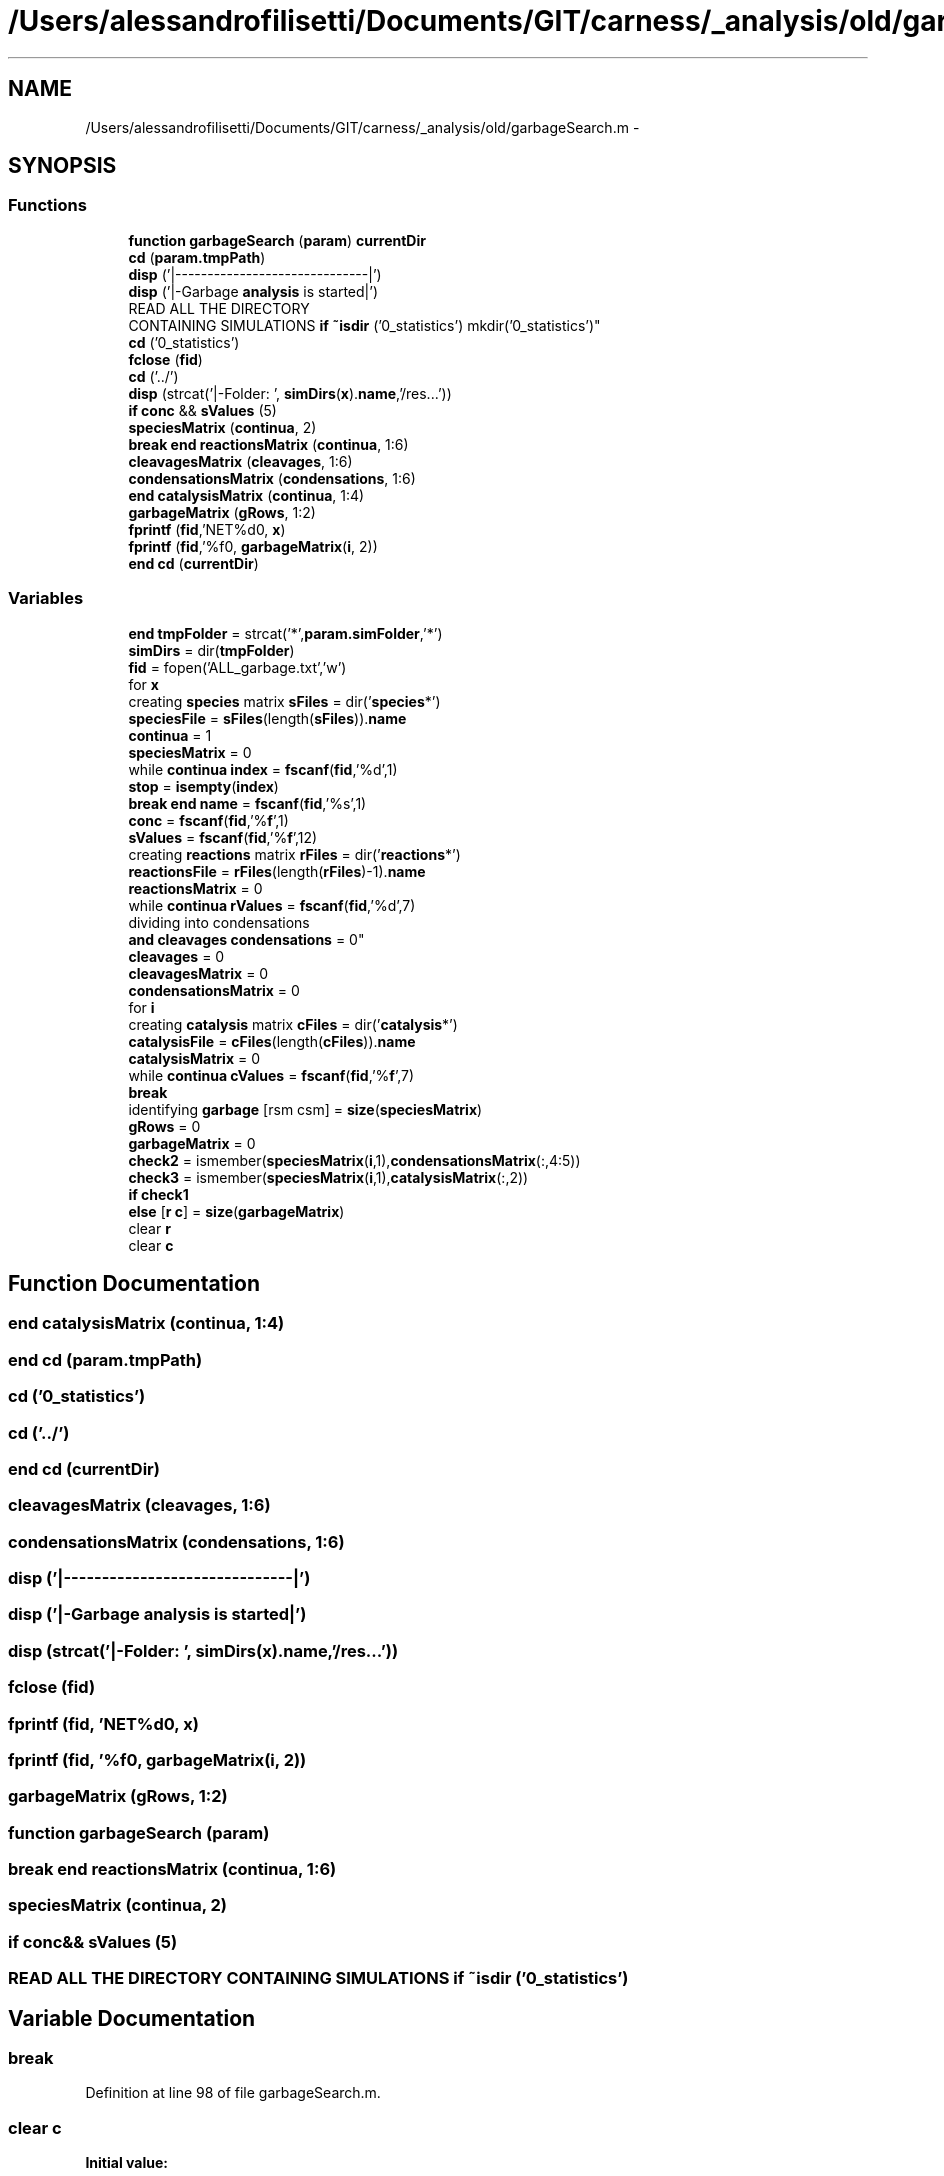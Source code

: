 .TH "/Users/alessandrofilisetti/Documents/GIT/carness/_analysis/old/garbageSearch.m" 3 "Tue Dec 10 2013" "Version 4.8 (20131210.63)" "CaRNeSS" \" -*- nroff -*-
.ad l
.nh
.SH NAME
/Users/alessandrofilisetti/Documents/GIT/carness/_analysis/old/garbageSearch.m \- 
.SH SYNOPSIS
.br
.PP
.SS "Functions"

.in +1c
.ti -1c
.RI "\fBfunction\fP \fBgarbageSearch\fP (\fBparam\fP) \fBcurrentDir\fP"
.br
.ti -1c
.RI "\fBcd\fP (\fBparam\&.tmpPath\fP)"
.br
.ti -1c
.RI "\fBdisp\fP ('|------------------------------|')"
.br
.ti -1c
.RI "\fBdisp\fP ('|-Garbage \fBanalysis\fP is started|')"
.br
.ti -1c
.RI "READ ALL THE DIRECTORY 
.br
CONTAINING SIMULATIONS \fBif\fP \fB~isdir\fP ('0_statistics') mkdir('0_statistics')"
.br
.ti -1c
.RI "\fBcd\fP ('0_statistics')"
.br
.ti -1c
.RI "\fBfclose\fP (\fBfid\fP)"
.br
.ti -1c
.RI "\fBcd\fP ('\&.\&./')"
.br
.ti -1c
.RI "\fBdisp\fP (strcat('|-Folder: ', \fBsimDirs\fP(\fBx\fP)\&.\fBname\fP,'/res\&.\&.\&.'))"
.br
.ti -1c
.RI "\fBif\fP \fBconc\fP && \fBsValues\fP (5)"
.br
.ti -1c
.RI "\fBspeciesMatrix\fP (\fBcontinua\fP, 2)"
.br
.ti -1c
.RI "\fBbreak\fP \fBend\fP \fBreactionsMatrix\fP (\fBcontinua\fP, 1:6)"
.br
.ti -1c
.RI "\fBcleavagesMatrix\fP (\fBcleavages\fP, 1:6)"
.br
.ti -1c
.RI "\fBcondensationsMatrix\fP (\fBcondensations\fP, 1:6)"
.br
.ti -1c
.RI "\fBend\fP \fBcatalysisMatrix\fP (\fBcontinua\fP, 1:4)"
.br
.ti -1c
.RI "\fBgarbageMatrix\fP (\fBgRows\fP, 1:2)"
.br
.ti -1c
.RI "\fBfprintf\fP (\fBfid\fP,'NET%d\\n\\n', \fBx\fP)"
.br
.ti -1c
.RI "\fBfprintf\fP (\fBfid\fP,'%f\\n\\n', \fBgarbageMatrix\fP(\fBi\fP, 2))"
.br
.ti -1c
.RI "\fBend\fP \fBcd\fP (\fBcurrentDir\fP)"
.br
.in -1c
.SS "Variables"

.in +1c
.ti -1c
.RI "\fBend\fP \fBtmpFolder\fP = strcat('*',\fBparam\&.simFolder\fP,'*')"
.br
.ti -1c
.RI "\fBsimDirs\fP = dir(\fBtmpFolder\fP)"
.br
.ti -1c
.RI "\fBfid\fP = fopen('ALL_garbage\&.txt','w')"
.br
.ti -1c
.RI "for \fBx\fP"
.br
.ti -1c
.RI "creating \fBspecies\fP matrix \fBsFiles\fP = dir('\fBspecies\fP*')"
.br
.ti -1c
.RI "\fBspeciesFile\fP = \fBsFiles\fP(length(\fBsFiles\fP))\&.\fBname\fP"
.br
.ti -1c
.RI "\fBcontinua\fP = 1"
.br
.ti -1c
.RI "\fBspeciesMatrix\fP = 0"
.br
.ti -1c
.RI "while \fBcontinua\fP \fBindex\fP = \fBfscanf\fP(\fBfid\fP,'%d',1)"
.br
.ti -1c
.RI "\fBstop\fP = \fBisempty\fP(\fBindex\fP)"
.br
.ti -1c
.RI "\fBbreak\fP \fBend\fP \fBname\fP = \fBfscanf\fP(\fBfid\fP,'%s',1)"
.br
.ti -1c
.RI "\fBconc\fP = \fBfscanf\fP(\fBfid\fP,'%\fBf\fP',1)"
.br
.ti -1c
.RI "\fBsValues\fP = \fBfscanf\fP(\fBfid\fP,'%\fBf\fP',12)"
.br
.ti -1c
.RI "creating \fBreactions\fP matrix \fBrFiles\fP = dir('\fBreactions\fP*')"
.br
.ti -1c
.RI "\fBreactionsFile\fP = \fBrFiles\fP(length(\fBrFiles\fP)-1)\&.\fBname\fP"
.br
.ti -1c
.RI "\fBreactionsMatrix\fP = 0"
.br
.ti -1c
.RI "while \fBcontinua\fP \fBrValues\fP = \fBfscanf\fP(\fBfid\fP,'%d',7)"
.br
.ti -1c
.RI "dividing into condensations 
.br
\fBand\fP \fBcleavages\fP \fBcondensations\fP = 0"
.br
.ti -1c
.RI "\fBcleavages\fP = 0"
.br
.ti -1c
.RI "\fBcleavagesMatrix\fP = 0"
.br
.ti -1c
.RI "\fBcondensationsMatrix\fP = 0"
.br
.ti -1c
.RI "for \fBi\fP"
.br
.ti -1c
.RI "creating \fBcatalysis\fP matrix \fBcFiles\fP = dir('\fBcatalysis\fP*')"
.br
.ti -1c
.RI "\fBcatalysisFile\fP = \fBcFiles\fP(length(\fBcFiles\fP))\&.\fBname\fP"
.br
.ti -1c
.RI "\fBcatalysisMatrix\fP = 0"
.br
.ti -1c
.RI "while \fBcontinua\fP \fBcValues\fP = \fBfscanf\fP(\fBfid\fP,'%\fBf\fP',7)"
.br
.ti -1c
.RI "\fBbreak\fP"
.br
.ti -1c
.RI "identifying \fBgarbage\fP [rsm csm] = \fBsize\fP(\fBspeciesMatrix\fP)"
.br
.ti -1c
.RI "\fBgRows\fP = 0"
.br
.ti -1c
.RI "\fBgarbageMatrix\fP = 0"
.br
.ti -1c
.RI "\fBcheck2\fP = ismember(\fBspeciesMatrix\fP(\fBi\fP,1),\fBcondensationsMatrix\fP(:,4:5))"
.br
.ti -1c
.RI "\fBcheck3\fP = ismember(\fBspeciesMatrix\fP(\fBi\fP,1),\fBcatalysisMatrix\fP(:,2))"
.br
.ti -1c
.RI "\fBif\fP \fBcheck1\fP"
.br
.ti -1c
.RI "\fBelse\fP [\fBr\fP \fBc\fP] = \fBsize\fP(\fBgarbageMatrix\fP)"
.br
.ti -1c
.RI "clear \fBr\fP"
.br
.ti -1c
.RI "clear \fBc\fP"
.br
.in -1c
.SH "Function Documentation"
.PP 
.SS "\fBend\fP catalysisMatrix (\fBcontinua\fP, 1:4)"

.SS "\fBend\fP cd (param\&.tmpPath)"

.SS "cd ('0_statistics')"

.SS "cd ('\&.\&./')"

.SS "\fBend\fP cd (\fBcurrentDir\fP)"

.SS "cleavagesMatrix (\fBcleavages\fP, 1:6)"

.SS "condensationsMatrix (\fBcondensations\fP, 1:6)"

.SS "disp ('|------------------------------|')"

.SS "disp ('|-Garbage \fBanalysis\fP is started|')"

.SS "disp (strcat('|-Folder: ', \fBsimDirs\fP(\fBx\fP)\&.\fBname\fP,'/res\&.\&.\&.'))"

.SS "fclose (\fBfid\fP)"

.SS "fprintf (\fBfid\fP, 'NET%d\\n\\n', \fBx\fP)"

.SS "fprintf (\fBfid\fP, '%f\\n\\n', \fBgarbageMatrix\fP(\fBi\fP, 2))"

.SS "garbageMatrix (\fBgRows\fP, 1:2)"

.SS "\fBfunction\fP garbageSearch (\fBparam\fP)"

.SS "\fBbreak\fP \fBend\fP reactionsMatrix (\fBcontinua\fP, 1:6)"

.SS "speciesMatrix (\fBcontinua\fP, 2)"

.SS "\fBif\fP \fBconc\fP&& sValues (5)"

.SS "READ ALL THE DIRECTORY CONTAINING SIMULATIONS \fBif\fP ~isdir ('0_statistics')"

.SH "Variable Documentation"
.PP 
.SS "break"

.PP
Definition at line 98 of file garbageSearch\&.m\&.
.SS "clear c"
\fBInitial value:\fP
.PP
.nf
= 1 : length(numScc) % for each ACS (if present)
                                    if numScc(c) > 1 % IF the ACS contains more than one species
                                        inSCCFlag = 0
.fi
.PP
Definition at line 138 of file garbageSearch\&.m\&.
.SS "catalysisFile = \fBcFiles\fP(length(\fBcFiles\fP))\&.\fBname\fP"

.PP
Definition at line 89 of file garbageSearch\&.m\&.
.SS "catalysisMatrix = 0"

.PP
Definition at line 92 of file garbageSearch\&.m\&.
.SS "creating \fBcatalysis\fP matrix cFiles = dir('\fBcatalysis\fP*')"

.PP
Definition at line 88 of file garbageSearch\&.m\&.
.SS "\fBif\fP check1"
\fBInitial value:\fP
.PP
.nf
== 0 && check2 == 0 && check3 == 0
            gRows = gRows+1
.fi
.PP
Definition at line 113 of file garbageSearch\&.m\&.
.SS "check2 = ismember(\fBspeciesMatrix\fP(\fBi\fP,1),\fBcondensationsMatrix\fP(:,4:5))"

.PP
Definition at line 111 of file garbageSearch\&.m\&.
.SS "check3 = ismember(\fBspeciesMatrix\fP(\fBi\fP,1),\fBcatalysisMatrix\fP(:,2))"

.PP
Definition at line 112 of file garbageSearch\&.m\&.
.SS "cleavages = 0"

.PP
Definition at line 72 of file garbageSearch\&.m\&.
.SS "cleavagesMatrix = 0"

.PP
Definition at line 74 of file garbageSearch\&.m\&.
.SS "conc = \fBfscanf\fP(\fBfid\fP,'%\fBf\fP',1)"

.PP
Definition at line 42 of file garbageSearch\&.m\&.
.SS "\fBelse\fP condensations = 0"

.PP
Definition at line 71 of file garbageSearch\&.m\&.
.SS "condensationsMatrix = 0"

.PP
Definition at line 75 of file garbageSearch\&.m\&.
.SS "continua = 1"

.PP
Definition at line 32 of file garbageSearch\&.m\&.
.SS "while \fBcontinua\fP cValues = \fBfscanf\fP(\fBfid\fP,'%\fBf\fP',7)"

.PP
Definition at line 94 of file garbageSearch\&.m\&.
.SS "else[\fBr\fP \fBc\fP] = \fBsize\fP(\fBgarbageMatrix\fP)"

.PP
Definition at line 128 of file garbageSearch\&.m\&.
.SS "fid = fopen('ALL_garbage\&.txt','w')"

.PP
Definition at line 20 of file garbageSearch\&.m\&.
.SS "identifying garbage[rsm csm] = \fBsize\fP(\fBspeciesMatrix\fP)"

.PP
Definition at line 106 of file garbageSearch\&.m\&.
.SS "\fBif\fP garbageMatrix = 0"

.PP
Definition at line 108 of file garbageSearch\&.m\&.
.SS "gRows = 0"

.PP
Definition at line 107 of file garbageSearch\&.m\&.
.SS "\fBend\fP ****************************************************************************************************S T \fBA\fP R T **************************for i"
\fBInitial value:\fP
.PP
.nf
= 1:rrm
        if reactionsMatrix(i,2) == 1
            cleavages = cleavages+1
.fi
.PP
Definition at line 76 of file garbageSearch\&.m\&.
.SS "\fBelse\fP index = \fBfscanf\fP(\fBfid\fP,'%d',1)"

.PP
Definition at line 35 of file garbageSearch\&.m\&.
.SS "\fBbreak\fP \fBend\fP name = \fBfscanf\fP(\fBfid\fP,'%s',1)"

.PP
Definition at line 41 of file garbageSearch\&.m\&.
.SS "clear r"

.PP
Definition at line 137 of file garbageSearch\&.m\&.
.SS "reactionsFile = \fBrFiles\fP(length(\fBrFiles\fP)-1)\&.\fBname\fP"

.PP
Definition at line 54 of file garbageSearch\&.m\&.
.SS "reactionsMatrix = 0"

.PP
Definition at line 57 of file garbageSearch\&.m\&.
.SS "creating \fBreactions\fP matrix rFiles = dir('\fBreactions\fP*')"

.PP
Definition at line 53 of file garbageSearch\&.m\&.
.SS "while \fBcontinua\fP rValues = \fBfscanf\fP(\fBfid\fP,'%d',7)"

.PP
Definition at line 59 of file garbageSearch\&.m\&.
.SS "creating \fBspecies\fP matrix sFiles = dir('\fBspecies\fP*')"

.PP
Definition at line 29 of file garbageSearch\&.m\&.
.SS "simDirs = dir(\fBtmpFolder\fP)"

.PP
Definition at line 17 of file garbageSearch\&.m\&.
.SS "speciesFile = \fBsFiles\fP(length(\fBsFiles\fP))\&.\fBname\fP"

.PP
Definition at line 30 of file garbageSearch\&.m\&.
.SS "speciesMatrix = 0"

.PP
Definition at line 33 of file garbageSearch\&.m\&.
.SS "\fBif\fP stop = \fBisempty\fP(\fBindex\fP)"

.PP
Definition at line 36 of file garbageSearch\&.m\&.
.SS "sValues = \fBfscanf\fP(\fBfid\fP,'%\fBf\fP',12)"

.PP
Definition at line 43 of file garbageSearch\&.m\&.
.SS "\fBend\fP tmpFolder = strcat('*',\fBparam\&.simFolder\fP,'*')"

.PP
Definition at line 16 of file garbageSearch\&.m\&.
.SS "for x"
\fBInitial value:\fP
.PP
.nf
= 1:length(simDirs)
    cd(strcat(simDirs(x)\&.name,'/res'))
.fi
.PP
Definition at line 24 of file garbageSearch\&.m\&.
.SH "Author"
.PP 
Generated automatically by Doxygen for CaRNeSS from the source code\&.
